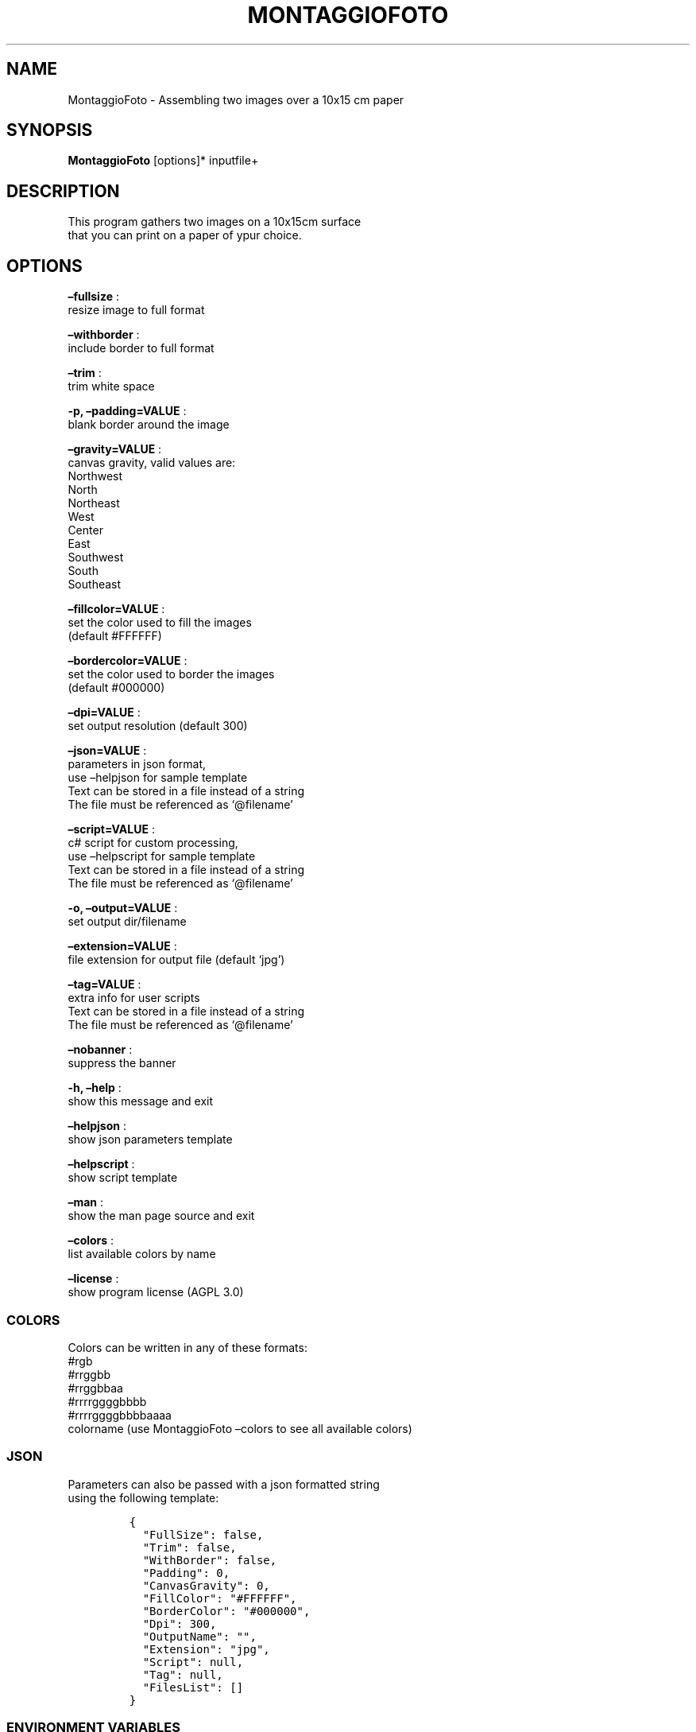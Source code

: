 .\" Automatically generated by Pandoc 2.13
.\"
.TH "MONTAGGIOFOTO" "1" "April 2023" "" ""
.hy
.SH NAME
.PP
MontaggioFoto - Assembling two images over a 10x15 cm paper
.SH SYNOPSIS
.PP
\f[B]MontaggioFoto\f[R] [options]* inputfile+
.SH DESCRIPTION
.PP
This program gathers two images on a 10x15cm surface
.PD 0
.P
.PD
that you can print on a paper of ypur choice.
.SH OPTIONS
.PP
\f[B]\[en]fullsize\f[R] :
.PD 0
.P
.PD
resize image to full format
.PP
\f[B]\[en]withborder\f[R] :
.PD 0
.P
.PD
include border to full format
.PP
\f[B]\[en]trim\f[R] :
.PD 0
.P
.PD
trim white space
.PP
\f[B]-p, \[en]padding=VALUE\f[R] :
.PD 0
.P
.PD
blank border around the image
.PP
\f[B]\[en]gravity=VALUE\f[R] :
.PD 0
.P
.PD
canvas gravity, valid values are:
.PD 0
.P
.PD
Northwest
.PD 0
.P
.PD
North
.PD 0
.P
.PD
Northeast
.PD 0
.P
.PD
West
.PD 0
.P
.PD
Center
.PD 0
.P
.PD
East
.PD 0
.P
.PD
Southwest
.PD 0
.P
.PD
South
.PD 0
.P
.PD
Southeast
.PP
\f[B]\[en]fillcolor=VALUE\f[R] :
.PD 0
.P
.PD
set the color used to fill the images
.PD 0
.P
.PD
(default #FFFFFF)
.PP
\f[B]\[en]bordercolor=VALUE\f[R] :
.PD 0
.P
.PD
set the color used to border the images
.PD 0
.P
.PD
(default #000000)
.PP
\f[B]\[en]dpi=VALUE\f[R] :
.PD 0
.P
.PD
set output resolution (default 300)
.PP
\f[B]\[en]json=VALUE\f[R] :
.PD 0
.P
.PD
parameters in json format,
.PD 0
.P
.PD
use \[en]helpjson for sample template
.PD 0
.P
.PD
Text can be stored in a file instead of a string
.PD 0
.P
.PD
The file must be referenced as `\[at]filename'
.PP
\f[B]\[en]script=VALUE\f[R] :
.PD 0
.P
.PD
c# script for custom processing,
.PD 0
.P
.PD
use \[en]helpscript for sample template
.PD 0
.P
.PD
Text can be stored in a file instead of a string
.PD 0
.P
.PD
The file must be referenced as `\[at]filename'
.PP
\f[B]-o, \[en]output=VALUE\f[R] :
.PD 0
.P
.PD
set output dir/filename
.PP
\f[B]\[en]extension=VALUE\f[R] :
.PD 0
.P
.PD
file extension for output file (default `jpg')
.PP
\f[B]\[en]tag=VALUE\f[R] :
.PD 0
.P
.PD
extra info for user scripts
.PD 0
.P
.PD
Text can be stored in a file instead of a string
.PD 0
.P
.PD
The file must be referenced as `\[at]filename'
.PP
\f[B]\[en]nobanner\f[R] :
.PD 0
.P
.PD
suppress the banner
.PP
\f[B]-h, \[en]help\f[R] :
.PD 0
.P
.PD
show this message and exit
.PP
\f[B]\[en]helpjson\f[R] :
.PD 0
.P
.PD
show json parameters template
.PP
\f[B]\[en]helpscript\f[R] :
.PD 0
.P
.PD
show script template
.PP
\f[B]\[en]man\f[R] :
.PD 0
.P
.PD
show the man page source and exit
.PP
\f[B]\[en]colors\f[R] :
.PD 0
.P
.PD
list available colors by name
.PP
\f[B]\[en]license\f[R] :
.PD 0
.P
.PD
show program license (AGPL 3.0)
.SS COLORS
.PP
Colors can be written in any of these formats:
.PD 0
.P
.PD
#rgb
.PD 0
.P
.PD
#rrggbb
.PD 0
.P
.PD
#rrggbbaa
.PD 0
.P
.PD
#rrrrggggbbbb
.PD 0
.P
.PD
#rrrrggggbbbbaaaa
.PD 0
.P
.PD
colorname (use MontaggioFoto \[en]colors to see all available colors)
.SS JSON
.PP
Parameters can also be passed with a json formatted string
.PD 0
.P
.PD
using the following template:
.IP
.nf
\f[C]
{
  \[dq]FullSize\[dq]: false,
  \[dq]Trim\[dq]: false,
  \[dq]WithBorder\[dq]: false,
  \[dq]Padding\[dq]: 0,
  \[dq]CanvasGravity\[dq]: 0,
  \[dq]FillColor\[dq]: \[dq]#FFFFFF\[dq],
  \[dq]BorderColor\[dq]: \[dq]#000000\[dq],
  \[dq]Dpi\[dq]: 300,
  \[dq]OutputName\[dq]: \[dq]\[dq],
  \[dq]Extension\[dq]: \[dq]jpg\[dq],
  \[dq]Script\[dq]: null,
  \[dq]Tag\[dq]: null,
  \[dq]FilesList\[dq]: []
}
\f[R]
.fi
.SS ENVIRONMENT VARIABLES
.PP
The program can read values from these variables:
.PP
\f[B]CDV_OUTPATH\f[R] :
.PD 0
.P
.PD
Base path for output files
.PP
\f[B]CDV_DPI\f[R] :
.PD 0
.P
.PD
Resolution for output files
.PP
\f[B]CDV_FILL\f[R] :
.PD 0
.P
.PD
Color used to fill images
.PP
\f[B]CDV_BORDER\f[R] :
.PD 0
.P
.PD
Border color
.SH SCRIPTING
.PP
You can add custom c# code, compiled at runtime, with the \[en]script
parameter.
You can call a property \f[I]engine\f[R] that exposes all the parameters
passed to the main program.
.PP
The following using are declared:
.PD 0
.P
.PD
\[ti]\[ti]\[ti]
.PP
using Casasoft.CCDV; using Casasoft.CCDV.Engines; using
Casasoft.CCDV.JSON; using ImageMagick; using System; using
System.Collections.Generic; using System.IO; using System.Linq;
.IP
.nf
\f[C]
These are the signatures of the scriptable methods:
\f[R]
.fi
.PP
// Script template for MontaggioFoto
///
/// Custom class initialization ///
.PP
public void Init() { }
///
/// Image for final output ///
.PP
/// public MagickImage OutputImage() => null;
///
/// Preprocesses the loaded image ///
.PP
/// The loaded image /// The Processed image public MagickImage
ProcessOnLoad(MagickImage image) => image; \[ti]\[ti]\[ti]
.SH BUILT-IN IMAGES AND RENDERS
.PP
Instead of a filename you can use the following built-in templates:
.PP
\f[B]xc:color\f[R] :
.PD 0
.P
.PD
Fill the image with the specified color
.PP
\f[B]gradient:color1-color2\f[R] :
.PD 0
.P
.PD
Fill the image with linear gradient from color1 to color2, if colors are
omitted is white to black
.PP
\f[B]radial-gradient:color1-color2\f[R] :
.PD 0
.P
.PD
Radial gradient as above
.PP
\f[B]plasma:color1-color2\f[R] :
.PD 0
.P
.PD
Plasma gradient from color1 to color2, if colors are omitted is black to
black
.PP
\f[B]plasma:fractal\f[R] :
.PD 0
.P
.PD
Creates a random plasma
.PP
\f[B]label:text\f[R] :
.PD 0
.P
.PD
Render the plain text with no word-wrap
.PP
\f[B]caption:text\f[R] :
.PD 0
.P
.PD
Render the plain text with auto word-wrap
.PP
\f[B]pango:text\f[R] :
.PD 0
.P
.PD
Render the text with pango markup
.PP
The parameters can be stored in a file instead of a string.
.PD 0
.P
.PD
The file must be referenced as `\[at]filename'
.SH COPYRIGHT
.PP
Casasoft Casasoft MontaggioFoto is free software:
.PD 0
.P
.PD
you can redistribute it and/or modify it
.PD 0
.P
.PD
under the terms of the GNU Affero General Public License as published by
.PD 0
.P
.PD
the Free Software Foundation, either version 3 of the License, or
.PD 0
.P
.PD
(at your option) any later version.
.PP
You should have received a copy of the GNU AGPL v.3
.PD 0
.P
.PD
along with Casasoft Casasoft MontaggioFoto.
.PD 0
.P
.PD
If not, see <http://www.gnu.org/licenses/>.
.SH DISCLAIMER
.PP
Casasoft Casasoft MontaggioFoto is distributed in the hope that it will
be useful,
.PD 0
.P
.PD
but WITHOUT ANY WARRANTY; without even the implied warranty of
.PD 0
.P
.PD
MERCHANTABILITY or FITNESS FOR A PARTICULAR PURPOSE.
.PD 0
.P
.PD
See the GNU General Public License for more details.
.SH AUTHORS
Roberto Ceccarelli - Casasoft.
